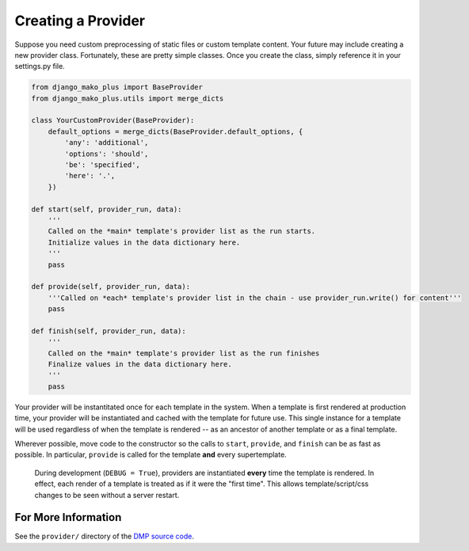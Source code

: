 Creating a Provider
==========================

Suppose you need custom preprocessing of static files or custom template content.  Your future may include creating a new provider class. Fortunately, these are pretty simple classes. Once you create the class, simply reference it in your settings.py file.

.. code-block:: python

    from django_mako_plus import BaseProvider
    from django_mako_plus.utils import merge_dicts

    class YourCustomProvider(BaseProvider):
        default_options = merge_dicts(BaseProvider.default_options, {
            'any': 'additional',
            'options': 'should',
            'be': 'specified',
            'here': '.',
        })

    def start(self, provider_run, data):
        '''
        Called on the *main* template's provider list as the run starts.
        Initialize values in the data dictionary here.
        '''
        pass

    def provide(self, provider_run, data):
        '''Called on *each* template's provider list in the chain - use provider_run.write() for content'''
        pass

    def finish(self, provider_run, data):
        '''
        Called on the *main* template's provider list as the run finishes
        Finalize values in the data dictionary here.
        '''
        pass

Your provider will be instantitated once for each template in the system. When a template is first rendered at production time, your provider will be instantiated and cached with the template for future use.  This single instance for a template will be used regardless of when the template is rendered -- as an ancestor of another template or as a final template.

Wherever possible, move code to the constructor so the calls to ``start``, ``provide``, and ``finish`` can be as fast as possible.  In particular, ``provide`` is called for the template **and** every supertemplate.

    During development (``DEBUG = True``), providers are instantiated **every** time the template is rendered.  In effect, each render of a template is treated as if it were the "first time".  This allows template/script/css changes to be seen without a server restart.

For More Information
--------------------------

See the ``provider/`` directory of the `DMP source code <https://github.com/doconix/django-mako-plus>`_.
